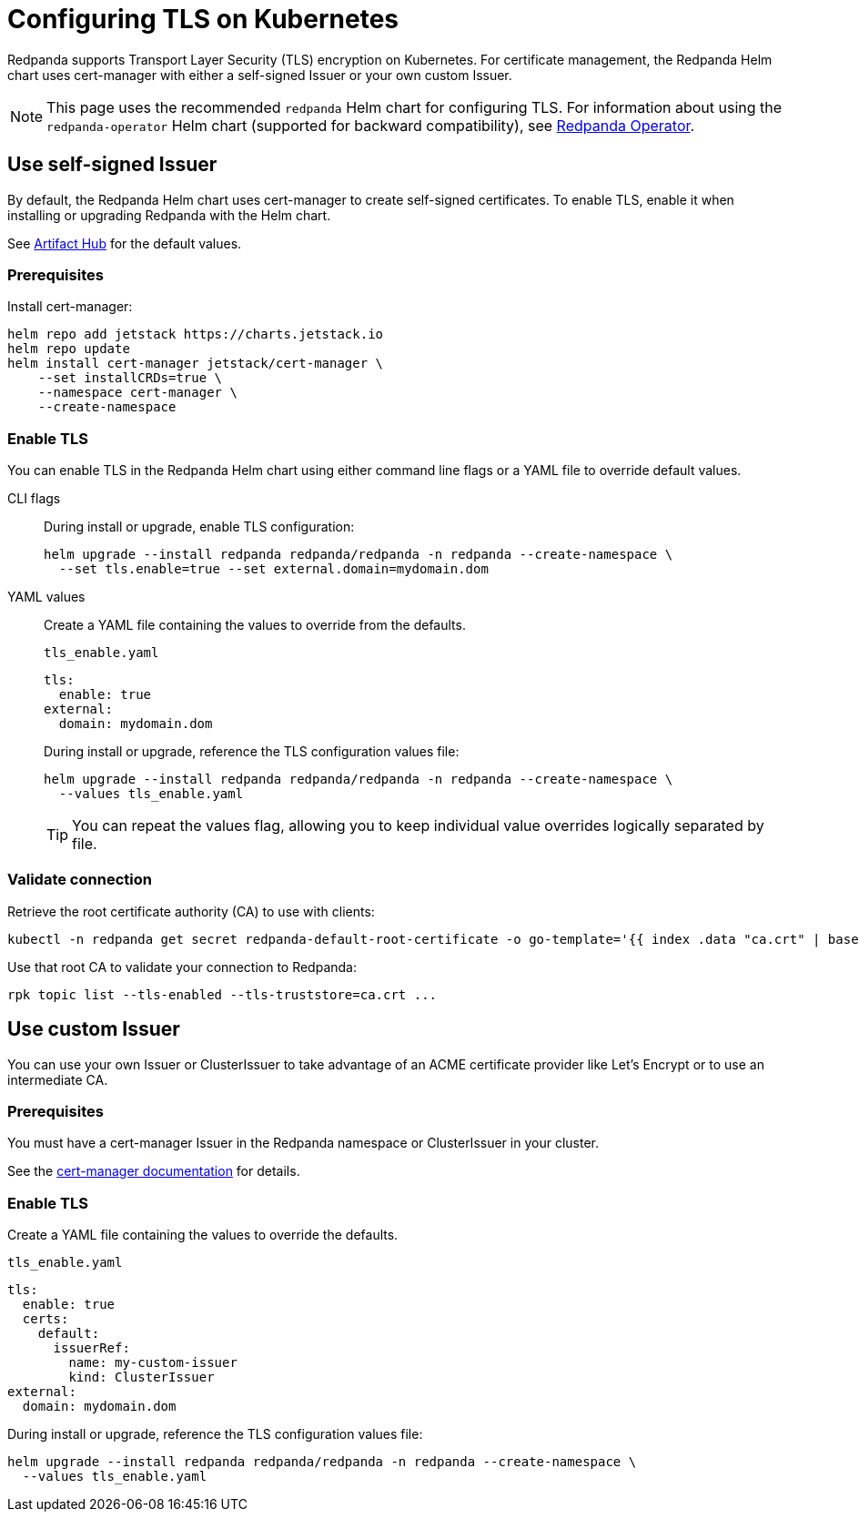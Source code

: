 = Configuring TLS on Kubernetes
:description: Encrypt with Transport Layer Security (TLS) on Kubernetes.

Redpanda supports Transport Layer Security (TLS) encryption on Kubernetes. For certificate management, the Redpanda Helm chart uses cert-manager with either a self-signed Issuer or your own custom Issuer.

NOTE: This page uses the recommended `redpanda` Helm chart for configuring TLS. For information about using the `redpanda-operator` Helm chart (supported for backward compatibility), see xref:reference:redpanda-operator/index.adoc[Redpanda Operator].

== Use self-signed Issuer

By default, the Redpanda Helm chart uses cert-manager to create self-signed certificates. To enable TLS, enable it when installing or upgrading Redpanda with the Helm chart.

See https://artifacthub.io/packages/helm/redpanda-data/redpanda?modal=values[Artifact Hub] for the default values.

=== Prerequisites

Install cert-manager:

[,bash]
----
helm repo add jetstack https://charts.jetstack.io
helm repo update
helm install cert-manager jetstack/cert-manager \
    --set installCRDs=true \
    --namespace cert-manager \
    --create-namespace
----

=== Enable TLS

You can enable TLS in the Redpanda Helm chart using either command line flags or a YAML file to override default values.

[tabs]
=====
CLI flags::
+
--
During install or upgrade, enable TLS configuration:

[,bash]
----
helm upgrade --install redpanda redpanda/redpanda -n redpanda --create-namespace \
  --set tls.enable=true --set external.domain=mydomain.dom
----

--
YAML values::
+
--
Create a YAML file containing the values to override from the defaults.

`tls_enable.yaml`

[,yaml]
----
tls:
  enable: true
external:
  domain: mydomain.dom
----

During install or upgrade, reference the TLS configuration values file:

[,bash]
----
helm upgrade --install redpanda redpanda/redpanda -n redpanda --create-namespace \
  --values tls_enable.yaml
----

TIP: You can repeat the values flag, allowing you to keep individual value overrides logically separated by file.

--
=====

=== Validate connection

Retrieve the root certificate authority (CA) to use with clients:

[,bash]
----
kubectl -n redpanda get secret redpanda-default-root-certificate -o go-template='{{ index .data "ca.crt" | base64decode }}' > ca.crt
----

Use that root CA to validate your connection to Redpanda:

[,bash]
----
rpk topic list --tls-enabled --tls-truststore=ca.crt ...
----

== Use custom Issuer

You can use your own Issuer or ClusterIssuer to take advantage of an ACME certificate provider like Let's Encrypt or to use an intermediate CA.

=== Prerequisites

You must have a cert-manager Issuer in the Redpanda namespace or ClusterIssuer in your cluster.

See the https://cert-manager.io/docs/concepts/issuer/[cert-manager documentation] for details.

=== Enable TLS

Create a YAML file containing the values to override the defaults.

`tls_enable.yaml`

[,yaml]
----
tls:
  enable: true
  certs:
    default:
      issuerRef:
        name: my-custom-issuer
        kind: ClusterIssuer
external:
  domain: mydomain.dom
----

During install or upgrade, reference the TLS configuration values file:

[,bash]
----
helm upgrade --install redpanda redpanda/redpanda -n redpanda --create-namespace \
  --values tls_enable.yaml
----
